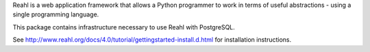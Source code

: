 Reahl is a web application framework that allows a Python programmer to work in terms of useful abstractions - using a single programming language.

This package contains infrastructure necessary to use Reahl with PostgreSQL.

See http://www.reahl.org/docs/4.0/tutorial/gettingstarted-install.d.html for installation instructions. 

